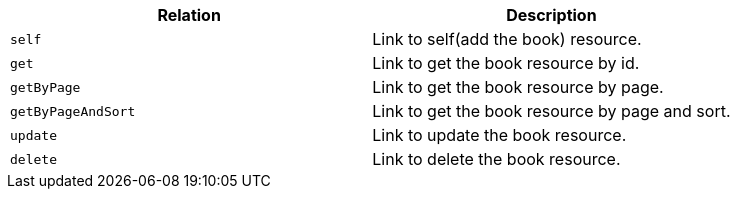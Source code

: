 |===
|Relation|Description

|`+self+`
|Link to self(add the book) resource.

|`+get+`
|Link to get the book resource by id.

|`+getByPage+`
|Link to get the book resource by page.

|`+getByPageAndSort+`
|Link to get the book resource by page and sort.

|`+update+`
|Link to update the book resource.

|`+delete+`
|Link to delete the book resource.

|===